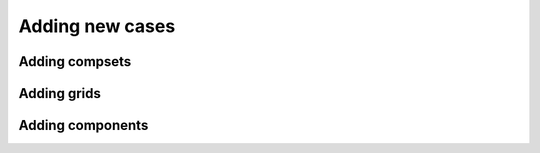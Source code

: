 .. _adding-cases


**************************
Adding new cases
**************************

Adding compsets
=================

Adding grids
===================

Adding components
===================
